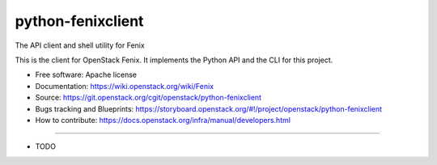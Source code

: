 ==================
python-fenixclient
==================

The API client and shell utility for Fenix

This is the client for OpenStack Fenix. It implements the Python API and the
CLI for this project.

* Free software: Apache license
* Documentation: https://wiki.openstack.org/wiki/Fenix
* Source: https://git.openstack.org/cgit/openstack/python-fenixclient
* Bugs tracking and Blueprints: https://storyboard.openstack.org/#!/project/openstack/python-fenixclient
* How to contribute: https://docs.openstack.org/infra/manual/developers.html

--------

* TODO
